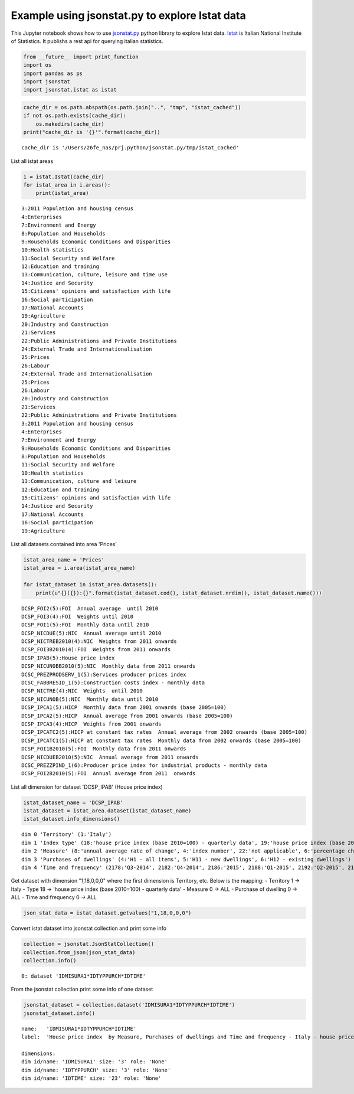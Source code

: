 
Example using jsonstat.py to explore Istat data
~~~~~~~~~~~~~~~~~~~~~~~~~~~~~~~~~~~~~~~~~~~~~~~

This Jupyter notebook shows how to use
`jsonstat.py <http://github.com/26fe/jsonstat.py>`__ python library to
explore Istat data. `Istat <http://www.istat.it/en/about-istat>`__ is
Italian National Institute of Statistics. It publishs a rest api for
querying italian statistics.

.. code:: python

    from __future__ import print_function
    import os
    import pandas as ps
    import jsonstat
    import jsonstat.istat as istat

.. code:: python

    cache_dir = os.path.abspath(os.path.join("..", "tmp", "istat_cached"))
    if not os.path.exists(cache_dir):
        os.makedirs(cache_dir)
    print("cache_dir is '{}'".format(cache_dir))


.. parsed-literal::

    cache_dir is '/Users/26fe_nas/prj.python/jsonstat.py/tmp/istat_cached'


List all istat areas

.. code:: python

    i = istat.Istat(cache_dir)
    for istat_area in i.areas():
        print(istat_area)


.. parsed-literal::

    3:2011 Population and housing census
    4:Enterprises
    7:Environment and Energy
    8:Population and Households
    9:Households Economic Conditions and Disparities
    10:Health statistics
    11:Social Security and Welfare
    12:Education and training
    13:Communication, culture, leisure and time use
    14:Justice and Security
    15:Citizens' opinions and satisfaction with life
    16:Social participation
    17:National Accounts
    19:Agriculture
    20:Industry and Construction
    21:Services
    22:Public Administrations and Private Institutions
    24:External Trade and Internationalisation
    25:Prices
    26:Labour
    24:External Trade and Internationalisation
    25:Prices
    26:Labour
    20:Industry and Construction
    21:Services
    22:Public Administrations and Private Institutions
    3:2011 Population and housing census
    4:Enterprises
    7:Environment and Energy
    9:Households Economic Conditions and Disparities
    8:Population and Households
    11:Social Security and Welfare
    10:Health statistics
    13:Communication, culture and leisure
    12:Education and training
    15:Citizens' opinions and satisfaction with life
    14:Justice and Security
    17:National Accounts
    16:Social participation
    19:Agriculture


List all datasets contained into area 'Prices'

.. code:: python

    istat_area_name = 'Prices'
    istat_area = i.area(istat_area_name)
    
    for istat_dataset in istat_area.datasets():
        print(u"{}({}):{}".format(istat_dataset.cod(), istat_dataset.nrdim(), istat_dataset.name()))


.. parsed-literal::

    DCSP_FOI2(5):FOI  Annual average  until 2010
    DCSP_FOI3(4):FOI  Weights until 2010
    DCSP_FOI1(5):FOI  Monthly data until 2010
    DCSP_NICDUE(5):NIC  Annual average until 2010
    DCSP_NICTREB2010(4):NIC  Weights from 2011 onwards
    DCSP_FOI3B2010(4):FOI  Weights from 2011 onwards
    DCSP_IPAB(5):House price index 
    DCSP_NICUNOBB2010(5):NIC  Monthly data from 2011 onwards
    DCSC_PREZPRODSERV_1(5):Services producer prices index
    DCSC_FABBRESID_1(5):Construction costs index - monthly data
    DCSP_NICTRE(4):NIC  Weights  until 2010
    DCSP_NICUNOB(5):NIC  Monthly data until 2010
    DCSP_IPCA1(5):HICP  Monthly data from 2001 onwards (base 2005=100)
    DCSP_IPCA2(5):HICP  Annual average from 2001 onwards (base 2005=100) 
    DCSP_IPCA3(4):HICP  Weights from 2001 onwards
    DCSP_IPCATC2(5):HICP at constant tax rates  Annual average from 2002 onwards (base 2005=100) 
    DCSP_IPCATC1(5):HICP at constant tax rates  Monthly data from 2002 onwards (base 2005=100) 
    DCSP_FOI1B2010(5):FOI  Monthly data from 2011 onwards
    DCSP_NICDUEB2010(5):NIC  Annual average from 2011 onwards
    DCSC_PREZZPIND_1(6):Producer price index for industrial products - monthly data
    DCSP_FOI2B2010(5):FOI  Annual average from 2011  onwards


List all dimension for dataset 'DCSP\_IPAB' (House price index)

.. code:: python

    istat_dataset_name = 'DCSP_IPAB'
    istat_dataset = istat_area.dataset(istat_dataset_name)
    istat_dataset.info_dimensions()


.. parsed-literal::

    dim 0 'Territory' (1:'Italy')
    dim 1 'Index type' (18:'house price index (base 2010=100) - quarterly data', 19:'house price index (base 2010=100) - annual average', 20:'house price index (base 2010=100) - weights')
    dim 2 'Measure' (8:'annual average rate of change', 4:'index number', 22:'not applicable', 6:'percentage changes on the previous period', 7:'percentage changes on the same period of the previous year')
    dim 3 'Purchases of dwellings' (4:'H1 - all items', 5:'H11 - new dwellings', 6:'H12 - existing dwellings')
    dim 4 'Time and frequency' (2178:'Q3-2014', 2182:'Q4-2014', 2186:'2015', 2188:'Q1-2015', 2192:'Q2-2015', 2197:'Q3-2015', 2091:'2010', 2093:'Q1-2010', 2097:'Q2-2010', 2102:'Q3-2010', 2106:'Q4-2010', 2110:'2011', 2112:'Q1-2011', 2116:'Q2-2011', 2121:'Q3-2011', 2125:'Q4-2011', 2129:'2012', 2131:'Q1-2012', 2135:'Q2-2012', 2140:'Q3-2012', 2144:'Q4-2012', 2148:'2013', 2150:'Q1-2013', 2154:'Q2-2013', 2159:'Q3-2013', 2163:'Q4-2013', 2167:'2014', 2169:'Q1-2014', 2173:'Q2-2014')


Get dataset with dimension "1,18,0,0,0" where the first dimension is
Territory, etc. Below is the mapping: - Territory 1 -> Italy - Type 18
-> 'house price index (base 2010=100) - quarterly data' - Measure 0 ->
ALL - Purchase of dwelling 0 -> ALL - Time and frequency 0 -> ALL

.. code:: python

    json_stat_data = istat_dataset.getvalues("1,18,0,0,0")

Convert istat dataset into jsonstat collection and print some info

.. code:: python

    collection = jsonstat.JsonStatCollection()
    collection.from_json(json_stat_data)
    collection.info()


.. parsed-literal::

    0: dataset 'IDMISURA1*IDTYPPURCH*IDTIME'
    


From the jsonstat collection print some info of one dataset

.. code:: python

    jsonstat_dataset = collection.dataset('IDMISURA1*IDTYPPURCH*IDTIME')
    jsonstat_dataset.info()


.. parsed-literal::

    name:   'IDMISURA1*IDTYPPURCH*IDTIME'
    label:  'House price index  by Measure, Purchases of dwellings and Time and frequency - Italy - house price index (base 2010=100) - quarterly data'
    
    dimensions:
    dim id/name: 'IDMISURA1' size: '3' role: 'None'
    dim id/name: 'IDTYPPURCH' size: '3' role: 'None'
    dim id/name: 'IDTIME' size: '23' role: 'None'
    

